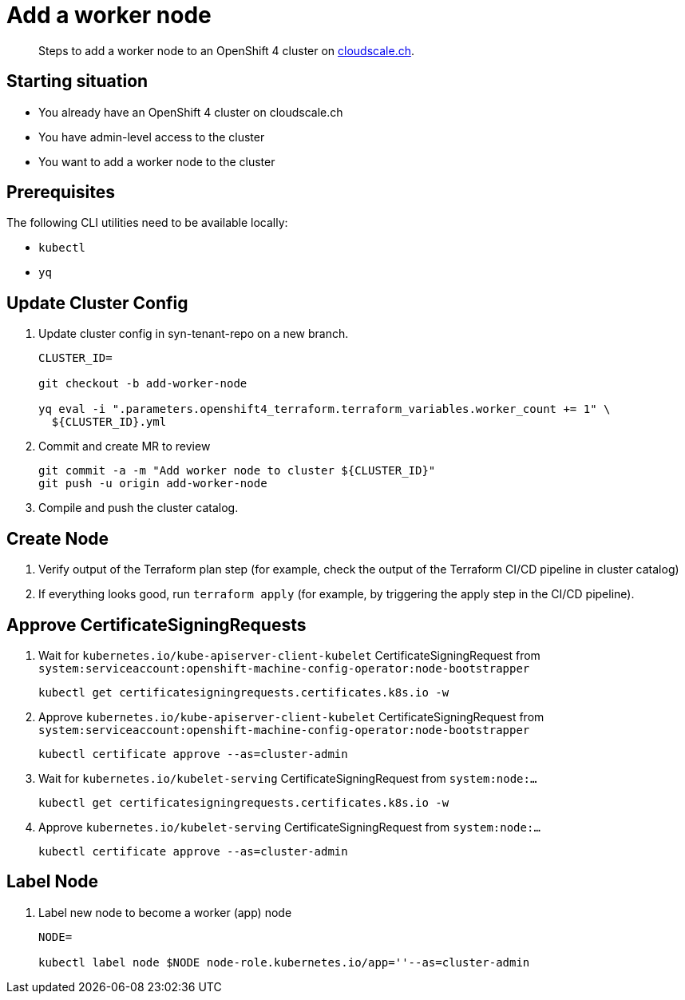 = Add a worker node

[abstract]
--
Steps to add a worker node to an OpenShift 4 cluster on https://cloudscale.ch[cloudscale.ch].
--

== Starting situation

* You already have an OpenShift 4 cluster on cloudscale.ch
* You have admin-level access to the cluster
* You want to add a worker node to the cluster

== Prerequisites

The following CLI utilities need to be available locally:

* `kubectl`
* `yq`

== Update Cluster Config

. Update cluster config in syn-tenant-repo on a new branch.
+
[source,bash]
----
CLUSTER_ID=

git checkout -b add-worker-node

yq eval -i ".parameters.openshift4_terraform.terraform_variables.worker_count += 1" \
  ${CLUSTER_ID}.yml
----

. Commit and create MR to review
+
[source,bash]
----
git commit -a -m "Add worker node to cluster ${CLUSTER_ID}"
git push -u origin add-worker-node
----

. Compile and push the cluster catalog.

== Create Node

. Verify output of the Terraform plan step (for example, check the output of the Terraform CI/CD pipeline in cluster catalog)

. If everything looks good, run `terraform apply` (for example, by triggering the apply step in the CI/CD pipeline).

== Approve CertificateSigningRequests

. Wait for `kubernetes.io/kube-apiserver-client-kubelet` CertificateSigningRequest from `system:serviceaccount:openshift-machine-config-operator:node-bootstrapper`
+
[source,bash]
----
kubectl get certificatesigningrequests.certificates.k8s.io -w
----

. Approve `kubernetes.io/kube-apiserver-client-kubelet` CertificateSigningRequest from `system:serviceaccount:openshift-machine-config-operator:node-bootstrapper`
+
[source,bash]
----
kubectl certificate approve --as=cluster-admin
----

. Wait for `kubernetes.io/kubelet-serving` CertificateSigningRequest from `system:node:...`
+
[source,bash]
----
kubectl get certificatesigningrequests.certificates.k8s.io -w
----

. Approve `kubernetes.io/kubelet-serving` CertificateSigningRequest from `system:node:...`
+
[source,bash]
----
kubectl certificate approve --as=cluster-admin
----

== Label Node

. Label new node to become a worker (app) node
+
[source,bash]
----
NODE=

kubectl label node $NODE node-role.kubernetes.io/app=''--as=cluster-admin
----
